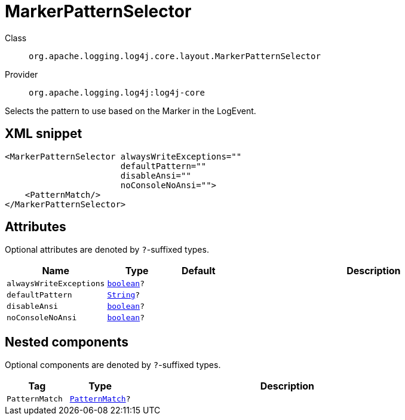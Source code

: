 ////
Licensed to the Apache Software Foundation (ASF) under one or more
contributor license agreements. See the NOTICE file distributed with
this work for additional information regarding copyright ownership.
The ASF licenses this file to You under the Apache License, Version 2.0
(the "License"); you may not use this file except in compliance with
the License. You may obtain a copy of the License at

    https://www.apache.org/licenses/LICENSE-2.0

Unless required by applicable law or agreed to in writing, software
distributed under the License is distributed on an "AS IS" BASIS,
WITHOUT WARRANTIES OR CONDITIONS OF ANY KIND, either express or implied.
See the License for the specific language governing permissions and
limitations under the License.
////
[#org_apache_logging_log4j_core_layout_MarkerPatternSelector]
= MarkerPatternSelector

Class:: `org.apache.logging.log4j.core.layout.MarkerPatternSelector`
Provider:: `org.apache.logging.log4j:log4j-core`

Selects the pattern to use based on the Marker in the LogEvent.

[#org_apache_logging_log4j_core_layout_MarkerPatternSelector-XML-snippet]
== XML snippet
[source, xml]
----
<MarkerPatternSelector alwaysWriteExceptions=""
                       defaultPattern=""
                       disableAnsi=""
                       noConsoleNoAnsi="">
    <PatternMatch/>
</MarkerPatternSelector>
----

[#org_apache_logging_log4j_core_layout_MarkerPatternSelector-attributes]
== Attributes

Optional attributes are denoted by `?`-suffixed types.

[cols="1m,1m,1m,5"]
|===
|Name|Type|Default|Description

|alwaysWriteExceptions
|xref:../../scalars.adoc#boolean[boolean]?
|
a|

|defaultPattern
|xref:../../scalars.adoc#java_lang_String[String]?
|
a|

|disableAnsi
|xref:../../scalars.adoc#boolean[boolean]?
|
a|

|noConsoleNoAnsi
|xref:../../scalars.adoc#boolean[boolean]?
|
a|

|===

[#org_apache_logging_log4j_core_layout_MarkerPatternSelector-components]
== Nested components

Optional components are denoted by `?`-suffixed types.

[cols="1m,1m,5"]
|===
|Tag|Type|Description

|PatternMatch
|xref:../log4j-core/org.apache.logging.log4j.core.layout.PatternMatch.adoc[PatternMatch]?
a|

|===
